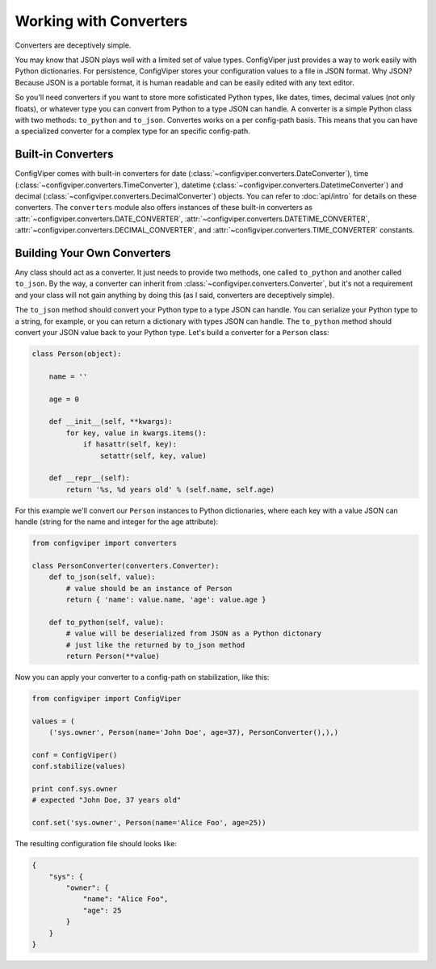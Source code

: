 
=======================
Working with Converters
=======================

Converters are deceptively simple.

You may know that JSON plays well with a limited set of value types. ConfigViper
just provides a way to work easily with Python dictionaries. For persistence,
ConfigViper stores your configuration values to a file in JSON format. Why JSON?
Because JSON is a portable format, it is human readable and can be easily edited
with any text editor.

So you'll need converters if you want to store more sofisticated Python types,
like dates, times, decimal values (not only floats), or whatever type you can 
convert from Python to a type JSON can handle. A converter is a simple Python
class with two methods: ``to_python`` and ``to_json``. Convertes works on a per
config-path basis. This means that you can have a specialized converter for a
complex type for an specific config-path.


Built-in Converters
-------------------

ConfigViper comes with built-in converters for 
date (:class:`~configviper.converters.DateConverter`), 
time (:class:`~configviper.converters.TimeConverter`), 
datetime (:class:`~configviper.converters.DatetimeConverter`) and
decimal (:class:`~configviper.converters.DecimalConverter`) objects. You can
refer to :doc:`api/intro` for details on these converters. The ``converters``
module also offers instances of these built-in converters as
:attr:`~configviper.converters.DATE_CONVERTER`,
:attr:`~configviper.converters.DATETIME_CONVERTER`,
:attr:`~configviper.converters.DECIMAL_CONVERTER`, and
:attr:`~configviper.converters.TIME_CONVERTER` constants.


Building Your Own Converters
----------------------------

Any class should act as a converter. It just needs to provide two methods, one
called ``to_python`` and another called ``to_json``. By the way, a converter
can inherit from :class:`~configviper.converters.Converter`, but it's not a
requirement and your class will not gain anything by doing this (as I said,
converters are deceptively simple).

The ``to_json`` method should convert your Python type to a type JSON can
handle. You can serialize your Python type to a string, for example, or you
can return a dictionary with types JSON can handle. The ``to_python`` method
should convert your JSON value back to your Python type. Let's build a
converter for a ``Person`` class:

.. code-block:: python

    class Person(object):
        
        name = ''

        age = 0

        def __init__(self, **kwargs):
            for key, value in kwargs.items():
                if hasattr(self, key):
                    setattr(self, key, value)

        def __repr__(self):
            return '%s, %d years old' % (self.name, self.age)


For this example we'll convert our ``Person`` instances to Python dictionaries,
where each key with a value JSON can handle (string for the name and integer 
for the age attribute):

.. code-block:: python

    from configviper import converters

    class PersonConverter(converters.Converter):
        def to_json(self, value):
            # value should be an instance of Person
            return { 'name': value.name, 'age': value.age }
        
        def to_python(self, value):
            # value will be deserialized from JSON as a Python dictonary
            # just like the returned by to_json method
            return Person(**value)


Now you can apply your converter to a config-path on stabilization, like this:

.. code-block:: python

    from configviper import ConfigViper

    values = (
        ('sys.owner', Person(name='John Doe', age=37), PersonConverter(),),)

    conf = ConfigViper()
    conf.stabilize(values)

    print conf.sys.owner
    # expected "John Doe, 37 years old"
        
    conf.set('sys.owner', Person(name='Alice Foo', age=25))
    
The resulting configuration file should looks like:

.. code-block:: json

    {
        "sys": {
            "owner": {
                "name": "Alice Foo",
                "age": 25
            }
        }
    }
    